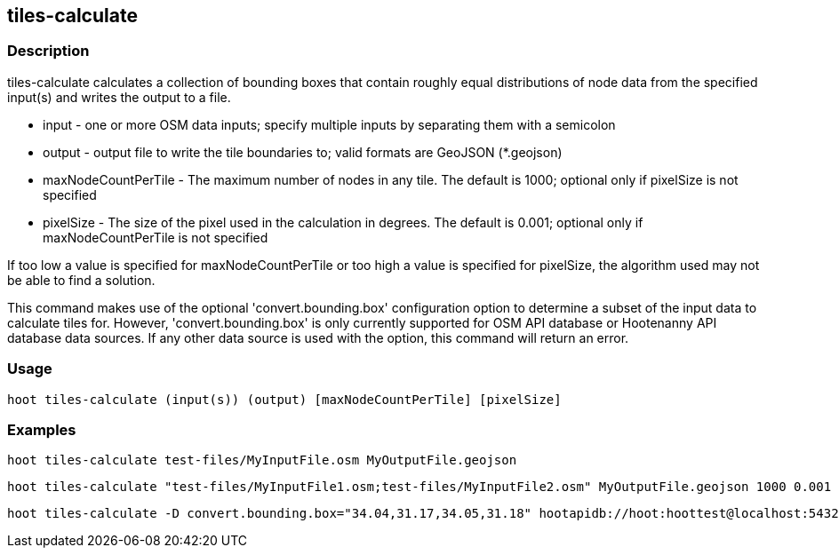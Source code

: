 == tiles-calculate 

=== Description

+tiles-calculate+ calculates a collection of bounding boxes that contain roughly equal distributions of node data from 
the specified input(s) and writes the output to a file.

* +input+               - one or more OSM data inputs; specify multiple inputs by separating them with a semicolon
* +output+              - output file to write the tile boundaries to; valid formats are GeoJSON (*.geojson)
* +maxNodeCountPerTile+ - The maximum number of nodes in any tile.  The default is 1000; optional only if pixelSize is not specified
* +pixelSize+           - The size of the pixel used in the calculation in degrees.  The default is 0.001; optional only if 
                          maxNodeCountPerTile is not specified

If too low a value is specified for maxNodeCountPerTile or too high a value is specified for pixelSize, the 
algorithm used may not be able to find a solution.  

This command makes use of the optional 'convert.bounding.box' configuration option to determine a subset of the input data to calculate tiles for.  However, 'convert.bounding.box' is only currently supported for OSM API database or Hootenanny 
API database data sources.  If any other data source is used with the option, this command will return an error.

=== Usage

--------------------------------------
hoot tiles-calculate (input(s)) (output) [maxNodeCountPerTile] [pixelSize]
--------------------------------------

=== Examples

--------------------------------------
hoot tiles-calculate test-files/MyInputFile.osm MyOutputFile.geojson
--------------------------------------

--------------------------------------
hoot tiles-calculate "test-files/MyInputFile1.osm;test-files/MyInputFile2.osm" MyOutputFile.geojson 1000 0.001
--------------------------------------

--------------------------------------
hoot tiles-calculate -D convert.bounding.box="34.04,31.17,34.05,31.18" hootapidb://hoot:hoottest@localhost:5432/hoot/MyInputDb MyOutputFile.geojson
--------------------------------------
